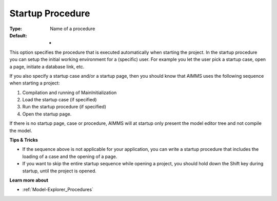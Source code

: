

.. _Options_Startup__authorization_-_star2:


Startup Procedure
=================



:Type:	Name of a procedure	
:Default:	-	



This option specifies the procedure that is executed automatically when starting the project. In the startup procedure you can setup the initial working environment for a (specific) user. For example you let the user pick a startup case, open a page, initiate a database link, etc.

If you also specify a startup case and/or a startup page, then you should know that AIMMS uses the following sequence when starting a project:

1.	Compilation and running of MainInitialization

2.	Load the startup case (if specified)

3.	Run the startup procedure (if specified)

4.	Open the startup page.



If there is no startup page, case or procedure, AIMMS will at startup only present the model editor tree and not compile the model.



**Tips & Tricks** 

*	If the sequence above is not applicable for your application, you can write a startup procedure that includes the loading of a case and the opening of a page.
*	If you want to skip the entire startup sequence while opening a project, you should hold down the Shift key during startup, until the project is opened.




**Learn more about** 

*	:ref:`Model-Explorer_Procedures`  



